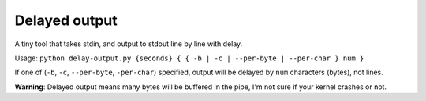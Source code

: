 ==============
Delayed output
==============

A tiny tool that takes stdin, and output to stdout line by line with delay.

Usage: ``python delay-output.py {seconds} { { -b | -c | --per-byte | --per-char } num }``

If one of (``-b``, ``-c``, ``--per-byte``, ``-per-char``) specified, output will be delayed by ``num`` characters (bytes), not lines.

**Warning**: Delayed output means many bytes will be buffered in the pipe, I'm not sure if your kernel crashes or not.
